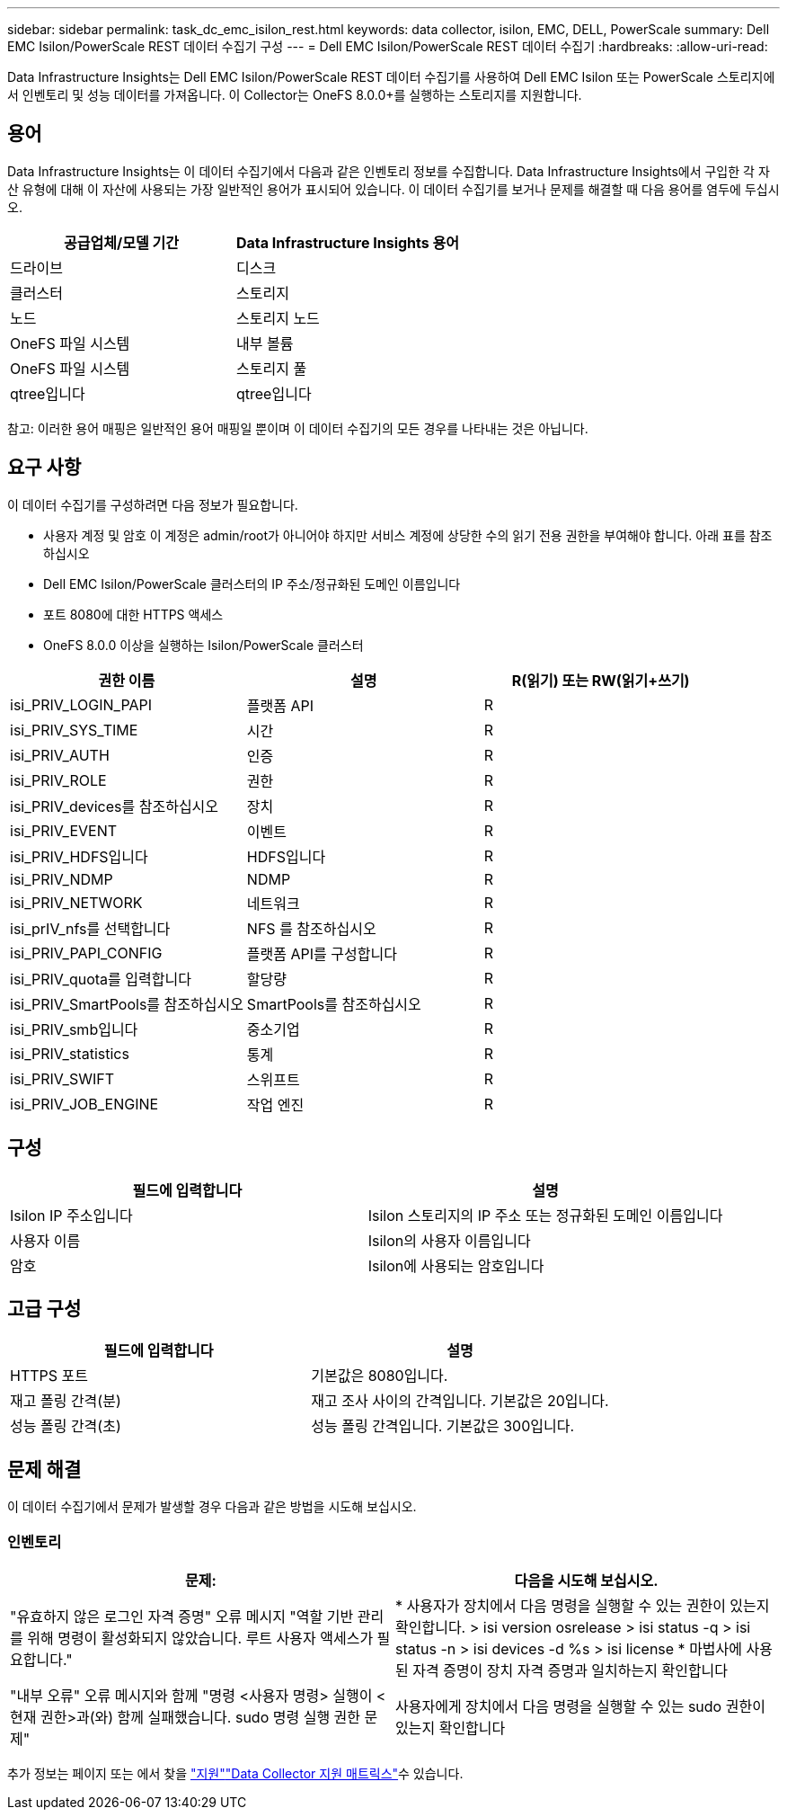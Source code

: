 ---
sidebar: sidebar 
permalink: task_dc_emc_isilon_rest.html 
keywords: data collector, isilon, EMC, DELL, PowerScale 
summary: Dell EMC Isilon/PowerScale REST 데이터 수집기 구성 
---
= Dell EMC Isilon/PowerScale REST 데이터 수집기
:hardbreaks:
:allow-uri-read: 


[role="lead"]
Data Infrastructure Insights는 Dell EMC Isilon/PowerScale REST 데이터 수집기를 사용하여 Dell EMC Isilon 또는 PowerScale 스토리지에서 인벤토리 및 성능 데이터를 가져옵니다. 이 Collector는 OneFS 8.0.0+를 실행하는 스토리지를 지원합니다.



== 용어

Data Infrastructure Insights는 이 데이터 수집기에서 다음과 같은 인벤토리 정보를 수집합니다. Data Infrastructure Insights에서 구입한 각 자산 유형에 대해 이 자산에 사용되는 가장 일반적인 용어가 표시되어 있습니다. 이 데이터 수집기를 보거나 문제를 해결할 때 다음 용어를 염두에 두십시오.

[cols="2*"]
|===
| 공급업체/모델 기간 | Data Infrastructure Insights 용어 


| 드라이브 | 디스크 


| 클러스터 | 스토리지 


| 노드 | 스토리지 노드 


| OneFS 파일 시스템 | 내부 볼륨 


| OneFS 파일 시스템 | 스토리지 풀 


| qtree입니다 | qtree입니다 
|===
참고: 이러한 용어 매핑은 일반적인 용어 매핑일 뿐이며 이 데이터 수집기의 모든 경우를 나타내는 것은 아닙니다.



== 요구 사항

이 데이터 수집기를 구성하려면 다음 정보가 필요합니다.

* 사용자 계정 및 암호 이 계정은 admin/root가 아니어야 하지만 서비스 계정에 상당한 수의 읽기 전용 권한을 부여해야 합니다. 아래 표를 참조하십시오
* Dell EMC Isilon/PowerScale 클러스터의 IP 주소/정규화된 도메인 이름입니다
* 포트 8080에 대한 HTTPS 액세스
* OneFS 8.0.0 이상을 실행하는 Isilon/PowerScale 클러스터


[cols="3*"]
|===
| 권한 이름 | 설명 | R(읽기) 또는 RW(읽기+쓰기) 


| isi_PRIV_LOGIN_PAPI | 플랫폼 API | R 


| isi_PRIV_SYS_TIME | 시간 | R 


| isi_PRIV_AUTH | 인증 | R 


| isi_PRIV_ROLE | 권한 | R 


| isi_PRIV_devices를 참조하십시오 | 장치 | R 


| isi_PRIV_EVENT | 이벤트 | R 


| isi_PRIV_HDFS입니다 | HDFS입니다 | R 


| isi_PRIV_NDMP | NDMP | R 


| isi_PRIV_NETWORK | 네트워크 | R 


| isi_prIV_nfs를 선택합니다 | NFS 를 참조하십시오 | R 


| isi_PRIV_PAPI_CONFIG | 플랫폼 API를 구성합니다 | R 


| isi_PRIV_quota를 입력합니다 | 할당량 | R 


| isi_PRIV_SmartPools를 참조하십시오 | SmartPools를 참조하십시오 | R 


| isi_PRIV_smb입니다 | 중소기업 | R 


| isi_PRIV_statistics | 통계 | R 


| isi_PRIV_SWIFT | 스위프트 | R 


| isi_PRIV_JOB_ENGINE | 작업 엔진 | R 
|===


== 구성

[cols="2*"]
|===
| 필드에 입력합니다 | 설명 


| Isilon IP 주소입니다 | Isilon 스토리지의 IP 주소 또는 정규화된 도메인 이름입니다 


| 사용자 이름 | Isilon의 사용자 이름입니다 


| 암호 | Isilon에 사용되는 암호입니다 
|===


== 고급 구성

[cols="2*"]
|===
| 필드에 입력합니다 | 설명 


| HTTPS 포트 | 기본값은 8080입니다. 


| 재고 폴링 간격(분) | 재고 조사 사이의 간격입니다. 기본값은 20입니다. 


| 성능 폴링 간격(초) | 성능 폴링 간격입니다. 기본값은 300입니다. 
|===


== 문제 해결

이 데이터 수집기에서 문제가 발생할 경우 다음과 같은 방법을 시도해 보십시오.



=== 인벤토리

[cols="2*"]
|===
| 문제: | 다음을 시도해 보십시오. 


| "유효하지 않은 로그인 자격 증명" 오류 메시지 "역할 기반 관리를 위해 명령이 활성화되지 않았습니다. 루트 사용자 액세스가 필요합니다." | * 사용자가 장치에서 다음 명령을 실행할 수 있는 권한이 있는지 확인합니다. > isi version osrelease > isi status -q > isi status -n > isi devices -d %s > isi license * 마법사에 사용된 자격 증명이 장치 자격 증명과 일치하는지 확인합니다 


| "내부 오류" 오류 메시지와 함께 "명령 <사용자 명령> 실행이 <현재 권한>과(와) 함께 실패했습니다. sudo 명령 실행 권한 문제" | 사용자에게 장치에서 다음 명령을 실행할 수 있는 sudo 권한이 있는지 확인합니다 
|===
추가 정보는 페이지 또는 에서 찾을 link:concept_requesting_support.html["지원"]link:reference_data_collector_support_matrix.html["Data Collector 지원 매트릭스"]수 있습니다.

